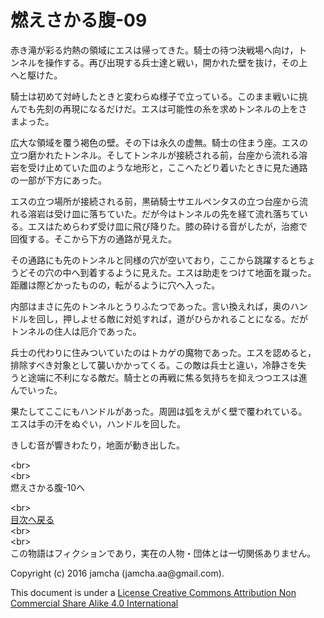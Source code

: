 #+OPTIONS: toc:nil
#+OPTIONS: \n:t

* 燃えさかる腹-09

  赤き滝が彩る灼熱の領域にエスは帰ってきた。騎士の待つ決戦場へ向け，ト
  ンネルを操作する。再び出現する兵士達と戦い，開かれた壁を抜け，その上
  へと駆けた。

  騎士は初めて対峙したときと変わらぬ様子で立っている。このまま戦いに挑
  んでも先刻の再現になるだけだ。エスは可能性の糸を求めトンネルの上をさ
  まよった。

  広大な領域を覆う褐色の壁。その下は永久の虚無。騎士の住まう座。エスの
  立つ磨かれたトンネル。そしてトンネルが接続される前，台座から流れる溶
  岩を受け止めていた皿のような地形と，ここへたどり着いたときに見た通路
  の一部が下方にあった。
  
  エスの立つ場所が接続される前，黒硝騎士サエルペンタスの立つ台座から流
  れる溶岩は受け皿に落ちていた。だが今はトンネルの先を経て流れ落ちてい
  る。エスはためらわず受け皿に飛び降りた。膝の砕ける音がしたが，治癒で
  回復する。そこから下方の通路が見えた。

  その通路にも先のトンネルと同様の穴が空いており，ここから跳躍するとちょ
  うどその穴の中へ到着するように見えた。エスは助走をつけて地面を蹴った。
  距離は際どかったものの，転がるように穴へ入った。
  
  内部はまさに先のトンネルとうりふたつであった。言い換えれば，奥のハン
  ドルを回し，押しよせる敵に対処すれば，道がひらかれることになる。だが
  トンネルの住人は厄介であった。
  
  兵士の代わりに住みついていたのはトカゲの魔物であった。エスを認めると，
  排除すべき対象として襲いかかってくる。この敵は兵士と違い，冷静さを失
  うと途端に不利になる敵だ。騎士との再戦に焦る気持ちを抑えつつエスは進
  んでいった。
  
  果たしてここにもハンドルがあった。周囲は弧をえがく壁で覆われている。
  エスは手の汗をぬぐい，ハンドルを回した。

  きしむ音が響きわたり，地面が動き出した。

  <br>
  <br>
  燃えさかる腹-10へ

  <br>
  [[https://github.com/jamcha-aa/EbonyBlades/blob/master/README.md][目次へ戻る]]
  <br>
  <br>
  この物語はフィクションであり，実在の人物・団体とは一切関係ありません。

  Copyright (c) 2016 jamcha (jamcha.aa@gmail.com).

  This document is under a [[http://creativecommons.org/licenses/by-nc-sa/4.0/deed][License Creative Commons Attribution Non Commercial Share Alike 4.0 International]]

  [[http://creativecommons.org/licenses/by-nc-sa/4.0/deed][file:http://i.creativecommons.org/l/by-nc-sa/3.0/80x15.png]]

